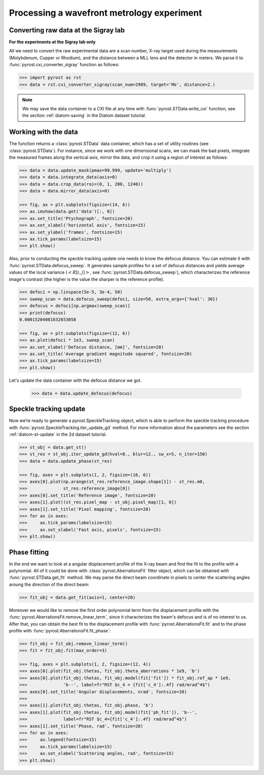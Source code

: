 Processing a wavefront metrology experiment
===========================================

Converting raw data at the Sigray lab
-------------------------------------

**For the experiments at the Sigray lab only**

All we need to convert the raw experimental data are a scan
number, X-ray target used during the measurements (Molybdenum,
Cupper or Rhodium), and the distance between a MLL lens and
the detector in meters. We parse it to
:func:`pyrost.cxi_converter_sigray` function as follows:

.. code-block:: python

    >>> import pyrost as rst
    >>> data = rst.cxi_converter_sigray(scan_num=2989, target='Mo', distance=2.)

.. note::
    We may save the data container to a CXI file at any time with
    :func:`pyrost.STData.write_cxi` function, see the section
    :ref:`diatom-saving` in the Diatom dataset tutorial.

Working with the data
---------------------
The function returns a :class:`pyrost.STData` data container,
which has a set of utility routines (see :class:`pyrost.STData`). For
instance, since we work with one dimensional scans, we can mask the bad
pixels, integrate the measured frames along the vertical axis, mirror
the data, and crop it using a region of interest as follows:

.. code-block:: python

    >>> data = data.update_mask(pmax=99.999, update='multiply')
    >>> data = data.integrate_data(axis=0)
    >>> data = data.crop_data(roi=(0, 1, 200, 1240))
    >>> data = data.mirror_data(axis=0)

    >>> fig, ax = plt.subplots(figsize=(14, 6))
    >>> ax.imshow(data.get('data')[:, 0])
    >>> ax.set_title('Ptychograph', fontsize=20)
    >>> ax.set_xlabel('horizontal axis', fontsize=15)
    >>> ax.set_ylabel('frames', fontsize=15)
    >>> ax.tick_params(labelsize=15)
    >>> plt.show()

.. image:: ../figures/sigray_ptychograph.png
    :width: 100 %
    :alt: Ptychograph

Also, prior to conducting the speckle tracking update one needs to know the
defocus distance. You can estimate it with :func:`pyrost.STData.defocus_sweep`.
It generates sample profiles for a set of defocus distances and yields average values
of the local variance (:math:`\left< R[i, j] \right>`, see
:func:`pyrost.STData.defocus_sweep`), which characterizes the reference image's
contrast (the higher is the value the sharper is the reference profile).

.. code-block:: python

    >>> defoci = np.linspace(5e-5, 3e-4, 50)
    >>> sweep_scan = data.defocus_sweep(defoci, size=50, extra_args={'hval': 30})
    >>> defocus = defoci[np.argmax(sweep_scan)]
    >>> print(defocus)
    0.00015204081632653058

    >>> fig, ax = plt.subplots(figsize=(12, 6))
    >>> ax.plot(defoci * 1e3, sweep_scan)
    >>> ax.set_xlabel('Defocus distance, [mm]', fontsize=20)
    >>> ax.set_title('Average gradient magnitude squared', fontsize=20)
    >>> ax.tick_params(labelsize=15)
    >>> plt.show()

.. image:: ../figures/sweep_scan_sigray.png
    :width: 100 %
    :alt: Defocus sweep scan.

Let's update the data container with the defocus distance we got. 

    .. code-block:: python
    
        >>> data = data.update_defocus(defocus)

Speckle tracking update
-----------------------
Now we’re ready to generate a pyrost.SpeckleTracking object, which is able to perform the
speckle tracking procedure with :func:`pyrost.SpeckleTracking.iter_update_gd` method.
For more information about the parameters see the section :ref:`diatom-st-update` in the
2d dataset tutorial.

.. code-block:: python

    >>> st_obj = data.get_st()
    >>> st_res = st_obj.iter_update_gd(hval=8., blur=12., sw_x=5, n_iter=150)
    >>> data = data.update_phase(st_res)

    >>> fig, axes = plt.subplots(1, 2, figsize=(16, 6))
    >>> axes[0].plot(np.arange(st_res.reference_image.shape[1]) - st_res.m0,
    >>>              st_res.reference_image[0])
    >>> axes[0].set_title('Reference image', fontsize=20)
    >>> axes[1].plot((st_res.pixel_map - st_obj.pixel_map)[1, 0])
    >>> axes[1].set_title('Pixel mapping', fontsize=20)
    >>> for ax in axes:
    >>>     ax.tick_params(labelsize=15)
    >>>     ax.set_xlabel('Fast axis, pixels', fontsize=15)
    >>> plt.show()

.. image:: ../figures/sigray_res.png
    :width: 100 %
    :alt: Speckle tracking update results.

Phase fitting
-------------
In the end we want to look at a angular displacement profile of the X-ray beam and
find the fit to the profile with a polynomial. All of it could be done with 
:class:`pyrost.AberrationsFit` fitter object, which can be obtained with
:func:`pyrost.STData.get_fit` method. We may parse the direct beam coordinate
in pixels to center the scattering angles aroung the direction of the direct beam:

.. code-block:: python

    >>> fit_obj = data.get_fit(axis=1, center=20)
    
Moreover we would like to remove the first order polynomial term from the displacement
profile with the :func:`pyrost.AberrationsFit.remove_linear_term`, since it
characterizes the beam's defocus and is of no interest to us. After that, you
can obtain the best fit to the displacement profile with :func:`pyrost.AberrationsFit.fit`
and to the phase profile with :func:`pyrost.AberrationsFit.fit_phase`:

.. code-block:: python

    >>> fit_obj = fit_obj.remove_linear_term()
    >>> fit = fit_obj.fit(max_order=3)

    >>> fig, axes = plt.subplots(1, 2, figsize=(12, 4))
    >>> axes[0].plot(fit_obj.thetas, fit_obj.theta_aberrations * 1e9, 'b')
    >>> axes[0].plot(fit_obj.thetas, fit_obj.model(fit['fit']) * fit_obj.ref_ap * 1e9,
    >>>              'b--', label=fr"RST $c_4 = {fit['c_4']:.4f} rad/mrad^4$")
    >>> axes[0].set_title('Angular displacements, nrad', fontsize=20)
    >>> 
    >>> axes[1].plot(fit_obj.thetas, fit_obj.phase, 'b')
    >>> axes[1].plot(fit_obj.thetas, fit_obj.model(fit['ph_fit']), 'b--',
    >>>              label=fr"RST $c_4={fit['c_4']:.4f} rad/mrad^4$")
    >>> axes[1].set_title('Phase, rad', fontsize=20)
    >>> for ax in axes:
    >>>     ax.legend(fontsize=15)
    >>>     ax.tick_params(labelsize=15)
    >>>     ax.set_xlabel('Scattering angles, rad', fontsize=15)
    >>> plt.show() 

.. image:: ../figures/sigray_fits.png
    :width: 100 %
    :alt: Phase polynomial fit.